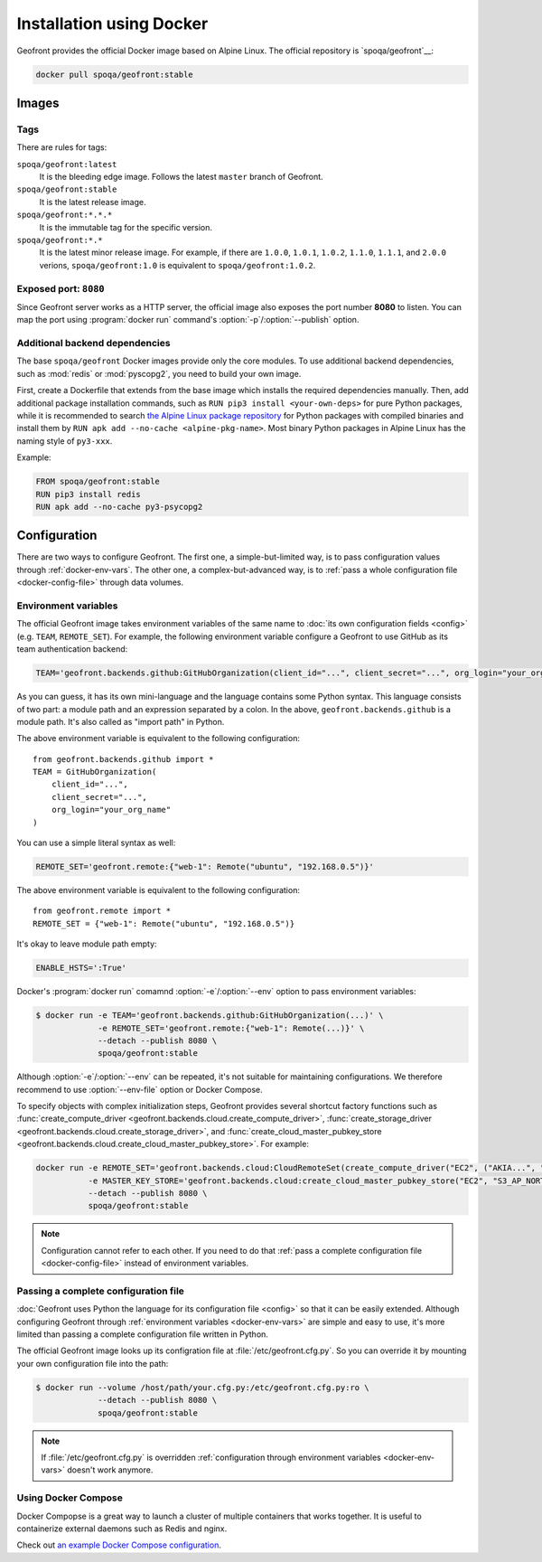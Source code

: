 Installation using Docker
=========================

.. image:: https://img.shields.io/docker/build/spoqa/geofront.svg
   :target: https://hub.docker.com/r/spoqa/geofront/
   :alt: Docker automated build

Geofront provides the official Docker image based on Alpine Linux.  The
official repository is `spoqa/geofront`__:

.. code-block:: text

   docker pull spoqa/geofront:stable

__ https://hub.docker.com/r/spoqa/geofront/


Images
------

Tags
~~~~

There are rules for tags:

``spoqa/geofront:latest``
   It is the bleeding edge image.  Follows the latest ``master`` branch
   of Geofront.

``spoqa/geofront:stable``
   It is the latest release image.

``spoqa/geofront:*.*.*``
   It is the immutable tag for the specific version.

``spoqa/geofront:*.*``
   It is the latest minor release image.  For example, if there are ``1.0.0``,
   ``1.0.1``, ``1.0.2``, ``1.1.0``, ``1.1.1``, and ``2.0.0`` verions,
   ``spoqa/geofront:1.0`` is equivalent to ``spoqa/geofront:1.0.2``.


Exposed port: ``8080``
~~~~~~~~~~~~~~~~~~~~~~

Since Geofront server works as a HTTP server, the official image also exposes
the port number **8080** to listen.  You can map the port using
:program:`docker run` command's :option:`-p`/:option:`--publish` option.


Additional backend dependencies
~~~~~~~~~~~~~~~~~~~~~~~~~~~~~~~

The base ``spoqa/geofront`` Docker images provide only the core modules.
To use additional backend dependencies, such as :mod:`redis` or
:mod:`pyscopg2`, you need to build your own image.

First, create a Dockerfile that extends from the base image which installs
the required dependencies manually.
Then, add additional package installation commands, such as ``RUN pip3 install
<your-own-deps>`` for pure Python packages, while it is recommended to search
`the Alpine Linux package repository <http://pkgs.alpinelinux.org/>`_ for
Python packages with compiled binaries and install them by ``RUN apk add
--no-cache <alpine-pkg-name>``.  Most binary Python packages in Alpine Linux
has the naming style of ``py3-xxx``.

Example:

.. code-block:: docker

   FROM spoqa/geofront:stable
   RUN pip3 install redis
   RUN apk add --no-cache py3-psycopg2


.. _docker-config:

Configuration
-------------

There are two ways to configure Geofront.  The first one, a simple-but-limited
way, is to pass configuration values through :ref:`docker-env-vars`.
The other one, a complex-but-advanced way, is to :ref:`pass a whole
configuration file <docker-config-file>` through data volumes.


.. _docker-env-vars:

Environment variables
~~~~~~~~~~~~~~~~~~~~~

The official Geofront image takes environment variables of the same name to
:doc:`its own configuration fields <config>` (e.g. ``TEAM``, ``REMOTE_SET``).
For example, the following environment variable configure a Geofront to use
GitHub as its team authentication backend:

.. code-block:: bash

   TEAM='geofront.backends.github:GitHubOrganization(client_id="...", client_secret="...", org_login="your_org_name")'

As you can guess, it has its own mini-language and the language contains some
Python syntax.  This language consists of two part: a module path and an
expression separated by a colon.  In the above, ``geofront.backends.github`` is
a module path.  It's also called as "import path" in Python.

The above environment variable is equivalent to the following configuration::

    from geofront.backends.github import *
    TEAM = GitHubOrganization(
        client_id="...",
        client_secret="...",
        org_login="your_org_name"
    )

You can use a simple literal syntax as well:

.. code-block:: bash

   REMOTE_SET='geofront.remote:{"web-1": Remote("ubuntu", "192.168.0.5")}'

The above environment variable is equivalent to the following configuration::

    from geofront.remote import *
    REMOTE_SET = {"web-1": Remote("ubuntu", "192.168.0.5")}

It's okay to leave module path empty:

.. code-block:: bash

   ENABLE_HSTS=':True'

Docker's :program:`docker run` comamnd :option:`-e`/:option:`--env` option to
pass environment variables:

.. code-block:: bash

   $ docker run -e TEAM='geofront.backends.github:GitHubOrganization(...)' \
                -e REMOTE_SET='geofront.remote:{"web-1": Remote(...)}' \
                --detach --publish 8080 \
                spoqa/geofront:stable

Although :option:`-e`/:option:`--env` can be repeated, it's not suitable for
maintaining configurations.  We therefore recommend to use :option:`--env-file`
option or Docker Compose.

To specify objects with complex initialization steps, Geofront provides several
shortcut factory functions such as :func:`create_compute_driver
<geofront.backends.cloud.create_compute_driver>`, :func:`create_storage_driver
<geofront.backends.cloud.create_storage_driver>`, and
:func:`create_cloud_master_pubkey_store
<geofront.backends.cloud.create_cloud_master_pubkey_store>`.
For example:

.. code-block:: bash

   docker run -e REMOTE_SET='geofront.backends.cloud:CloudRemoteSet(create_compute_driver("EC2", ("AKIA...", "..."), region="ap-northeast-2"), addresser=lambda n: n.private_ips[0], filter=lambda n: bool(n.private_ips))' \
              -e MASTER_KEY_STORE='geofront.backends.cloud:create_cloud_master_pubkey_store("EC2", "S3_AP_NORTHEAST2", ("AKIA...", "..."), "keypair-name", "s3-bucket-name", "s3-object-name", region="ap-northeast-2")' \
              --detach --publish 8080 \
              spoqa/geofront:stable


.. note::

   Configuration cannot refer to each other.  If you need to do that
   :ref:`pass a complete configuration file <docker-config-file>` instead of
   environment variables.

.. seealso::

   `Define environment variables`__ --- Docker Documentation

   `Set environment variables (-e, --env, --env-file)`__ --- Docker Documentation

__ https://docs.docker.com/docker-cloud/getting-started/deploy-app/6_define_environment_variables/
__ https://docs.docker.com/engine/reference/commandline/run/#set-environment-variables--e---env---env-file


.. _docker-config-file:

Passing a complete configuration file
~~~~~~~~~~~~~~~~~~~~~~~~~~~~~~~~~~~~~

:doc:`Geofront uses Python the language for its configuration file <config>`
so that it can be easily extended.  Although configuring Geofront through
:ref:`environment variables <docker-env-vars>` are simple and easy to use,
it's more limited than passing a complete configuration file written in Python.

The official Geofront image looks up its configration file at
:file:`/etc/geofront.cfg.py`.  So you can override it by mounting your own
configuration file into the path:

.. code-block:: console

   $ docker run --volume /host/path/your.cfg.py:/etc/geofront.cfg.py:ro \
                --detach --publish 8080 \
                spoqa/geofront:stable

.. note::

   If :file:`/etc/geofront.cfg.py` is overridden :ref:`configuration through
   environment variables <docker-env-vars>` doesn't work anymore.

.. seealso::

   `Manage data in containers`__ --- Docker Documentation

__ https://docs.docker.com/engine/tutorials/dockervolumes/


.. _docker-config-compose:

Using Docker Compose
~~~~~~~~~~~~~~~~~~~~

Docker Compopse is a great way to launch a cluster of multiple containers
that works together.  It is useful to containerize external daemons such as
Redis and nginx.

Check out `an example Docker Compose configuration
<https://github.com/spoqa/geofront/blob/2b41f018/example.docker-compose.yml>`_.

.. seealso::

   `Docker Compose Documentation`__

__ https://docs.docker.com/compose/
